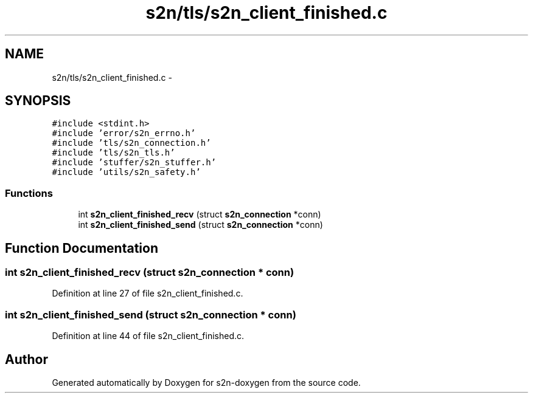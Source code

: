 .TH "s2n/tls/s2n_client_finished.c" 3 "Tue Jun 28 2016" "s2n-doxygen" \" -*- nroff -*-
.ad l
.nh
.SH NAME
s2n/tls/s2n_client_finished.c \- 
.SH SYNOPSIS
.br
.PP
\fC#include <stdint\&.h>\fP
.br
\fC#include 'error/s2n_errno\&.h'\fP
.br
\fC#include 'tls/s2n_connection\&.h'\fP
.br
\fC#include 'tls/s2n_tls\&.h'\fP
.br
\fC#include 'stuffer/s2n_stuffer\&.h'\fP
.br
\fC#include 'utils/s2n_safety\&.h'\fP
.br

.SS "Functions"

.in +1c
.ti -1c
.RI "int \fBs2n_client_finished_recv\fP (struct \fBs2n_connection\fP *conn)"
.br
.ti -1c
.RI "int \fBs2n_client_finished_send\fP (struct \fBs2n_connection\fP *conn)"
.br
.in -1c
.SH "Function Documentation"
.PP 
.SS "int s2n_client_finished_recv (struct \fBs2n_connection\fP * conn)"

.PP
Definition at line 27 of file s2n_client_finished\&.c\&.
.SS "int s2n_client_finished_send (struct \fBs2n_connection\fP * conn)"

.PP
Definition at line 44 of file s2n_client_finished\&.c\&.
.SH "Author"
.PP 
Generated automatically by Doxygen for s2n-doxygen from the source code\&.

